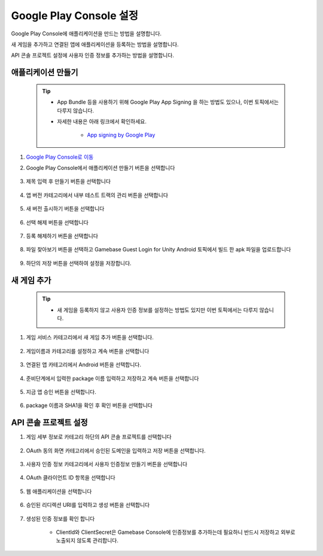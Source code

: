 ###########################
Google Play Console 설정
###########################

Google Play Console에 애플리케이션을 만드는 방법을 설명합니다.

새 게임을 추가하고 연결된 앱에 애플리케이션을 등록하는 방법을 설명합니다.

API 콘솔 프로젝트 설정에 사용자 인증 정보를 추가하는 방법을 설명합니다.


애플리케이션 만들기
======================

    .. tip:: 

        - App Bundle 등을 사용하기 위해 Google Play App Signing 을 하는 방법도 있으나, 이번 토픽에서는 다루지 않습니다.

        - 자세한 내용은 아래 링크에서 확인하세요.

            - `App signing by Google Play <https://developer.android.com/studio/publish/app-signing#app-signing-google-play>`_

1. `Google Play Console로 이동 <https://play.google.com/apps/publish>`_

2. Google Play Console에서 애플리케이션 만들기 버튼을 선택합니다

    .. image:: _static/image/2_1_2.png

3. 제목 입력 후 만들기 버튼을 선택합니다

    .. image:: _static/image/2_1_3.png

4. 앱 버전 카테고리에서 내부 테스트 트랙의 관리 버튼을 선택합니다

    .. image:: _static/image/2_1_4.png

5. 새 버전 출시하기 버튼을 선택합니다

    .. image:: _static/image/2_1_5.png

6. 선택 해제 버튼을 선택합니다

    .. image:: _static/image/2_1_6.png

7. 등록 해제하기 버튼을 선택합니다

    .. image:: _static/image/2_1_7.png

8. 파일 찾아보기 버튼을 선택하고 Gamebase Guest Login for Unity Android 토픽에서 빌드 한 apk 파일을 업로드합니다

    .. image:: _static/image/2_1_8.png

9. 하단의 저장 버튼을 선택하여 설정을 저장합니다.

    .. image:: _static/image/2_1_9.png

새 게임 추가
======================

    .. tip::

        - 새 게임을 등록하지 않고 사용자 인증 정보를 설정하는 방법도 있지만 이번 토픽에서는 다루지 않습니다.

1. 게임 서비스 카테고리에서 새 게임 추가 버튼을 선택합니다.

    .. image:: _static/image/2_2_1.png

2. 게임이름과 카테고리를 설정하고 계속 버튼을 선택합니다

    .. image:: _static/image/2_2_2.png

3. 연결된 앱 카테고리에서  Android 버튼을 선택합니다.

    .. image:: _static/image/2_2_3.png

4. 준비단계에서 입력한 package 이름 입력하고 저장하고 계속 버튼을 선택합니다

    .. image:: _static/image/2_2_4.png

5. 지금 앱 승인 버튼을 선택합니다.

    .. image:: _static/image/2_2_5.png

6. package 이름과 SHA1을 확인 후  확인 버튼을 선택합니다

    .. image:: _static/image/2_2_6.png


API 콘솔 프로젝트 설정
=========================

1. 게임 세부 정보로 카테고리 하단의 API 콘솔 프로젝트를 선택합니다

    .. image:: _static/image/2_3_1.png

2. OAuth 동의 화면 카테고리에서 승인된 도메인을 입력하고 저장 버튼을 선택합니다.

    .. image:: _static/image/2_3_2.png

3. 사용자 인증 정보 카테고리에서 사용자 인증정보 만들기 버튼을 선택합니다

    .. image:: _static/image/2_3_3.png

4. OAuth 클라이언트 ID 항목을 선택합니다

    .. image:: _static/image/2_3_4.png

5. 웹 애플리케이션을 선택합니다

    .. image:: _static/image/2_3_5.png

6. 승인된 리디렉션 URI를 입력하고 생성 버튼을 선택합니다 

    .. image:: _static/image/2_3_6.png

7. 생성된 인증 정보를 확인 합니다

    * ClientId와 ClientSecret은 Gamebase Console에 인증정보를 추가하는데 필요하니 반드시 저장하고 외부로 노출되지 않도록 관리합니다.

    .. image:: _static/image/2_3_7.png